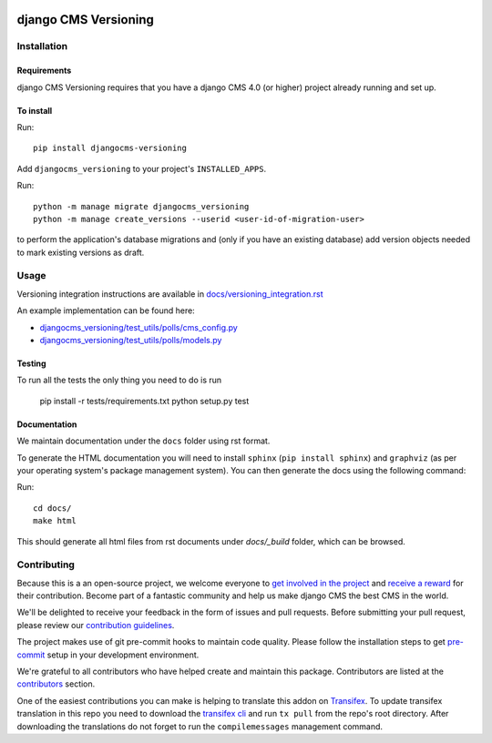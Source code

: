 |django| |djangocms|

*********************
django CMS Versioning
*********************


============
Installation
============

Requirements
============

django CMS Versioning requires that you have a django CMS 4.0 (or higher) project already running and set up.


To install
==========

Run::

    pip install djangocms-versioning

Add ``djangocms_versioning`` to your project's ``INSTALLED_APPS``.

Run::

    python -m manage migrate djangocms_versioning
    python -m manage create_versions --userid <user-id-of-migration-user> 

to perform the application's database migrations and (only if you have an existing database) add version objects
needed to mark existing versions as draft.


=====
Usage
=====

Versioning integration instructions are available in `docs/versioning_integration.rst <docs/versioning_integration.rst>`_

An example implementation can be found here:

- `djangocms_versioning/test_utils/polls/cms_config.py <djangocms_versioning/test_utils/polls/cms_config.py>`_
- `djangocms_versioning/test_utils/polls/models.py <djangocms_versioning/test_utils/polls/models.py>`_


Testing
=======

To run all the tests the only thing you need to do is run

    pip install -r tests/requirements.txt
    python setup.py test


Documentation
=============

We maintain documentation under the ``docs`` folder using rst format.

To generate the HTML documentation you will need to install ``sphinx`` (``pip install sphinx``) and ``graphviz`` (as per your operating system's package management system). You can then generate the docs using the following command:

Run::

    cd docs/
    make html

This should generate all html files from rst documents under `docs/_build` folder, which can be browsed.

============
Contributing
============

Because this is a an open-source project, we welcome everyone to
`get involved in the project <https://www.django-cms.org/en/contribute/>`_ and
`receive a reward <https://www.django-cms.org/en/bounty-program/>`_ for their contribution.
Become part of a fantastic community and help us make django CMS the best CMS in the world.

We'll be delighted to receive your
feedback in the form of issues and pull requests. Before submitting your
pull request, please review our `contribution guidelines
<http://docs.django-cms.org/en/latest/contributing/index.html>`_.

The project makes use of git pre-commit hooks to maintain code quality.
Please follow the installation steps to get `pre-commit <https://pre-commit.com/#installation>`_
setup in your development environment.

We're grateful to all contributors who have helped create and maintain
this package. Contributors are listed at the `contributors
<https://github.com/django-cms/djangocms-versioning/graphs/contributors>`_
section.

One of the easiest contributions you can make is helping to translate this addon on
`Transifex <https://www.transifex.com/divio/django-cms-versioning/dashboard/>`_.
To update transifex translation in this repo you need to download the
`transifex cli <https://developers.transifex.com/docs/cli>`_ and run
``tx pull`` from the repo's root directory. After downloading the translations
do not forget to run the ``compilemessages`` management command.


.. |django| image:: https://img.shields.io/badge/django-4.2%2B-blue.svg
    :target: https://www.djangoproject.com/
.. |djangocms| image:: https://img.shields.io/badge/django%20CMS-4.1%2B-blue.svg
    :target: https://www.django-cms.org/
